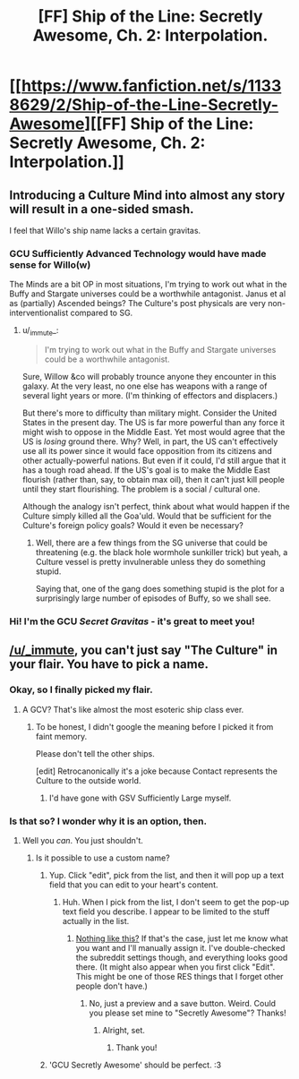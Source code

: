 #+TITLE: [FF] Ship of the Line: Secretly Awesome, Ch. 2: Interpolation.

* [[https://www.fanfiction.net/s/11338629/2/Ship-of-the-Line-Secretly-Awesome][[FF] Ship of the Line: Secretly Awesome, Ch. 2: Interpolation.]]
:PROPERTIES:
:Author: _immute_
:Score: 9
:DateUnix: 1435332476.0
:DateShort: 2015-Jun-26
:END:

** Introducing a Culture Mind into almost any story will result in a one-sided smash.

I feel that Willo's ship name lacks a certain gravitas.
:PROPERTIES:
:Score: 4
:DateUnix: 1435335211.0
:DateShort: 2015-Jun-26
:END:

*** GCU Sufficiently Advanced Technology would have made sense for Willo(w)

The Minds are a bit OP in most situations, I'm trying to work out what in the Buffy and Stargate universes could be a worthwhile antagonist. Janus et al as (partially) Ascended beings? The Culture's post physicals are very non-interventionalist compared to SG.
:PROPERTIES:
:Author: m0le
:Score: 2
:DateUnix: 1435360575.0
:DateShort: 2015-Jun-27
:END:

**** u/_immute_:
#+begin_quote
  I'm trying to work out what in the Buffy and Stargate universes could be a worthwhile antagonist.
#+end_quote

Sure, Willow &co will probably trounce anyone they encounter in this galaxy. At the very least, no one else has weapons with a range of several light years or more. (I'm thinking of effectors and displacers.)

But there's more to difficulty than military might. Consider the United States in the present day. The US is far more powerful than any force it might wish to oppose in the Middle East. Yet most would agree that the US is /losing/ ground there. Why? Well, in part, the US can't effectively use all its power since it would face opposition from its citizens and other actually-powerful nations. But even if it could, I'd still argue that it has a tough road ahead. If the US's goal is to make the Middle East flourish (rather than, say, to obtain max oil), then it can't just kill people until they start flourishing. The problem is a social / cultural one.

Although the analogy isn't perfect, think about what would happen if the Culture simply killed all the Goa'uld. Would that be sufficient for the Culture's foreign policy goals? Would it even be necessary?
:PROPERTIES:
:Author: _immute_
:Score: 2
:DateUnix: 1435373031.0
:DateShort: 2015-Jun-27
:END:

***** Well, there are a few things from the SG universe that could be threatening (e.g. the black hole wormhole sunkiller trick) but yeah, a Culture vessel is pretty invulnerable unless they do something stupid.

Saying that, one of the gang does something stupid is the plot for a surprisingly large number of episodes of Buffy, so we shall see.
:PROPERTIES:
:Author: m0le
:Score: 1
:DateUnix: 1435380835.0
:DateShort: 2015-Jun-27
:END:


*** Hi! I'm the GCU /Secret Gravitas/ - it's great to meet you!
:PROPERTIES:
:Author: PeridexisErrant
:Score: 2
:DateUnix: 1435380927.0
:DateShort: 2015-Jun-27
:END:


** [[/u/_immute]], you can't just say "The Culture" in your flair. You have to pick a name.
:PROPERTIES:
:Author: traverseda
:Score: 1
:DateUnix: 1435338429.0
:DateShort: 2015-Jun-26
:END:

*** Okay, so I finally picked my flair.
:PROPERTIES:
:Author: FeepingCreature
:Score: 4
:DateUnix: 1435366589.0
:DateShort: 2015-Jun-27
:END:

**** A GCV? That's like almost the most esoteric ship class ever.
:PROPERTIES:
:Author: _immute_
:Score: 3
:DateUnix: 1435366890.0
:DateShort: 2015-Jun-27
:END:

***** To be honest, I didn't google the meaning before I picked it from faint memory.

Please don't tell the other ships.

[edit] Retrocanonically it's a joke because Contact represents the Culture to the outside world.
:PROPERTIES:
:Author: FeepingCreature
:Score: 1
:DateUnix: 1435367407.0
:DateShort: 2015-Jun-27
:END:

****** I'd have gone with GSV Sufficiently Large myself.
:PROPERTIES:
:Author: JackStargazer
:Score: 2
:DateUnix: 1435378239.0
:DateShort: 2015-Jun-27
:END:


*** Is that so? I wonder why it is an option, then.
:PROPERTIES:
:Author: _immute_
:Score: 2
:DateUnix: 1435347346.0
:DateShort: 2015-Jun-27
:END:

**** Well you /can/. You just shouldn't.
:PROPERTIES:
:Author: traverseda
:Score: 1
:DateUnix: 1435347877.0
:DateShort: 2015-Jun-27
:END:

***** Is it possible to use a custom name?
:PROPERTIES:
:Author: _immute_
:Score: 1
:DateUnix: 1435348220.0
:DateShort: 2015-Jun-27
:END:

****** Yup. Click "edit", pick from the list, and then it will pop up a text field that you can edit to your heart's content.
:PROPERTIES:
:Author: alexanderwales
:Score: 6
:DateUnix: 1435348847.0
:DateShort: 2015-Jun-27
:END:

******* Huh. When I pick from the list, I don't seem to get the pop-up text field you describe. I appear to be limited to the stuff actually in the list.
:PROPERTIES:
:Author: _immute_
:Score: 1
:DateUnix: 1435352456.0
:DateShort: 2015-Jun-27
:END:

******** [[http://i.imgur.com/44xRSVS.png][Nothing like this?]] If that's the case, just let me know what you want and I'll manually assign it. I've double-checked the subreddit settings though, and everything looks good there. (It might also appear when you first click "Edit". This might be one of those RES things that I forget other people don't have.)
:PROPERTIES:
:Author: alexanderwales
:Score: 1
:DateUnix: 1435352634.0
:DateShort: 2015-Jun-27
:END:

********* No, just a preview and a save button. Weird. Could you please set mine to "Secretly Awesome"? Thanks!
:PROPERTIES:
:Author: _immute_
:Score: 1
:DateUnix: 1435356145.0
:DateShort: 2015-Jun-27
:END:

********** Alright, set.
:PROPERTIES:
:Author: alexanderwales
:Score: 1
:DateUnix: 1435356899.0
:DateShort: 2015-Jun-27
:END:

*********** Thank you!
:PROPERTIES:
:Author: _immute_
:Score: 1
:DateUnix: 1435359759.0
:DateShort: 2015-Jun-27
:END:


****** 'GCU Secretly Awesome' should be perfect. :3
:PROPERTIES:
:Author: Transfuturist
:Score: 2
:DateUnix: 1435349005.0
:DateShort: 2015-Jun-27
:END:
